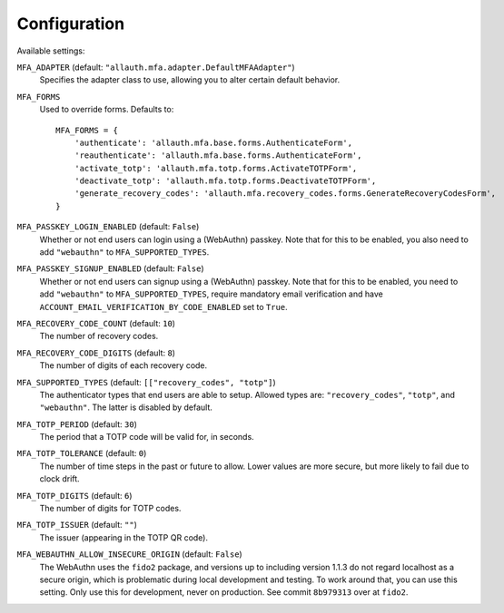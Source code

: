Configuration
=============

Available settings:

``MFA_ADAPTER`` (default: ``"allauth.mfa.adapter.DefaultMFAAdapter"``)
  Specifies the adapter class to use, allowing you to alter certain
  default behavior.

``MFA_FORMS``
  Used to override forms. Defaults to::

    MFA_FORMS = {
        'authenticate': 'allauth.mfa.base.forms.AuthenticateForm',
        'reauthenticate': 'allauth.mfa.base.forms.AuthenticateForm',
        'activate_totp': 'allauth.mfa.totp.forms.ActivateTOTPForm',
        'deactivate_totp': 'allauth.mfa.totp.forms.DeactivateTOTPForm',
        'generate_recovery_codes': 'allauth.mfa.recovery_codes.forms.GenerateRecoveryCodesForm',
    }

``MFA_PASSKEY_LOGIN_ENABLED`` (default: ``False``)
  Whether or not end users can login using a (WebAuthn) passkey. Note that for
  this to be enabled, you also need to add ``"webauthn"`` to
  ``MFA_SUPPORTED_TYPES``.

``MFA_PASSKEY_SIGNUP_ENABLED`` (default: ``False``)
  Whether or not end users can signup using a (WebAuthn) passkey. Note that for
  this to be enabled, you need to add ``"webauthn"`` to ``MFA_SUPPORTED_TYPES``,
  require mandatory email verification and have
  ``ACCOUNT_EMAIL_VERIFICATION_BY_CODE_ENABLED`` set to ``True``.

``MFA_RECOVERY_CODE_COUNT`` (default: ``10``)
  The number of recovery codes.

``MFA_RECOVERY_CODE_DIGITS`` (default: ``8``)
  The number of digits of each recovery code.

``MFA_SUPPORTED_TYPES`` (default: ``[["recovery_codes", "totp"]``)
  The authenticator types that end users are able to setup. Allowed
  types are: ``"recovery_codes"``, ``"totp"``, and ``"webauthn"``. The
  latter is disabled by default.

``MFA_TOTP_PERIOD`` (default: ``30``)
  The period that a TOTP code will be valid for, in seconds.

``MFA_TOTP_TOLERANCE`` (default: ``0``)
  The number of time steps in the past or future to allow. Lower values are more secure, but more likely to fail due to clock drift.

``MFA_TOTP_DIGITS`` (default: ``6``)
  The number of digits for TOTP codes.

``MFA_TOTP_ISSUER`` (default: ``""``)
  The issuer (appearing in the TOTP QR code).

``MFA_WEBAUTHN_ALLOW_INSECURE_ORIGIN`` (default: ``False``)
  The WebAuthn uses the ``fido2`` package, and versions up to including version
  1.1.3 do not regard localhost as a secure origin, which is problematic during
  local development and testing. To work around that, you can use this setting.
  Only use this for development, never on production. See commit ``8b979313``
  over at ``fido2``.
